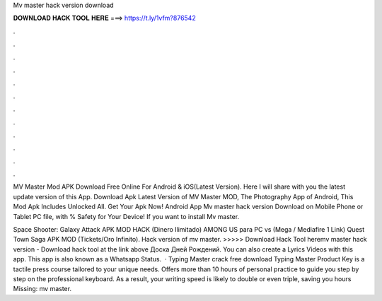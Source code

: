 Mv master hack version download



𝐃𝐎𝐖𝐍𝐋𝐎𝐀𝐃 𝐇𝐀𝐂𝐊 𝐓𝐎𝐎𝐋 𝐇𝐄𝐑𝐄 ===> https://t.ly/1vfm?876542



.



.



.



.



.



.



.



.



.



.



.



.

MV Master Mod APK Download Free Online For Android & iOS(Latest Version). Here I will share with you the latest update version of this App. Download Apk Latest Version of MV Master MOD, The Photography App of Android, This Mod Apk Includes Unlocked All. Get Your Apk Now! Android App Mv master hack version Download on Mobile Phone or Tablet PC  file, with % Safety for Your Device! If you want to install Mv master.

Space Shooter: Galaxy Attack APK MOD HACK (Dinero Ilimitado) AMONG US para PC vs (Mega / Mediafire 1 Link) Quest Town Saga APK MOD (Tickets/Oro Infinito). Hack version of mv master. >>>>> Download Hack Tool heremv master hack version - Download hack tool at the link above Доска Дней Рождений. You can also create a Lyrics Videos with this app. This app is also known as a Whatsapp Status.  · Typing Master crack free download Typing Master Product Key is a tactile press course tailored to your unique needs. Offers more than 10 hours of personal practice to guide you step by step on the professional keyboard. As a result, your writing speed is likely to double or even triple, saving you hours Missing: mv master.
